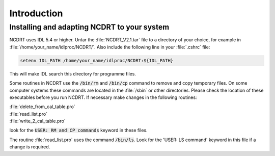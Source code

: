 

.. _introduction:

Introduction
============



Installing and adapting NCDRT to your system
--------------------------------------------


NCDRT uses  IDL 5.4  or higher.  Untar  the :file:`NCDRT_V2.1.tar` file  to a
directory      of      your      choice,     for      example      in
:file:`/home/your_name/idlproc/NCDRT/`.  Also include  the following  line in
your :file:`.cshrc` file:

.. code-block::

    setenv IDL_PATH /home/your_name/idlproc/NCDRT:${IDL_PATH}


This will make IDL search this directory for programme files.

Some routines in NCDRT use  the :code:`/bin/rm` and :code:`/bin/cp` command to remove
and copy temporary files. On some computer systems these commands are
located in the :file:`/sbin` or other directories.  Please check the location
of these executables before you run NCDRT. If necessary make changes
in the following routines:

| :file:`delete_from_cal_table.pro`
| :file:`read_list.pro`
| :file:`write_2_cal_table.pro`

look for the  :code:`USER: RM and CP commands`  keyword in these files.

The routine  :file:`read_list.pro`  uses the command :code:`/bin/ls`. Look for the 
'USER: LS command' keyword in this file if a change is required.


